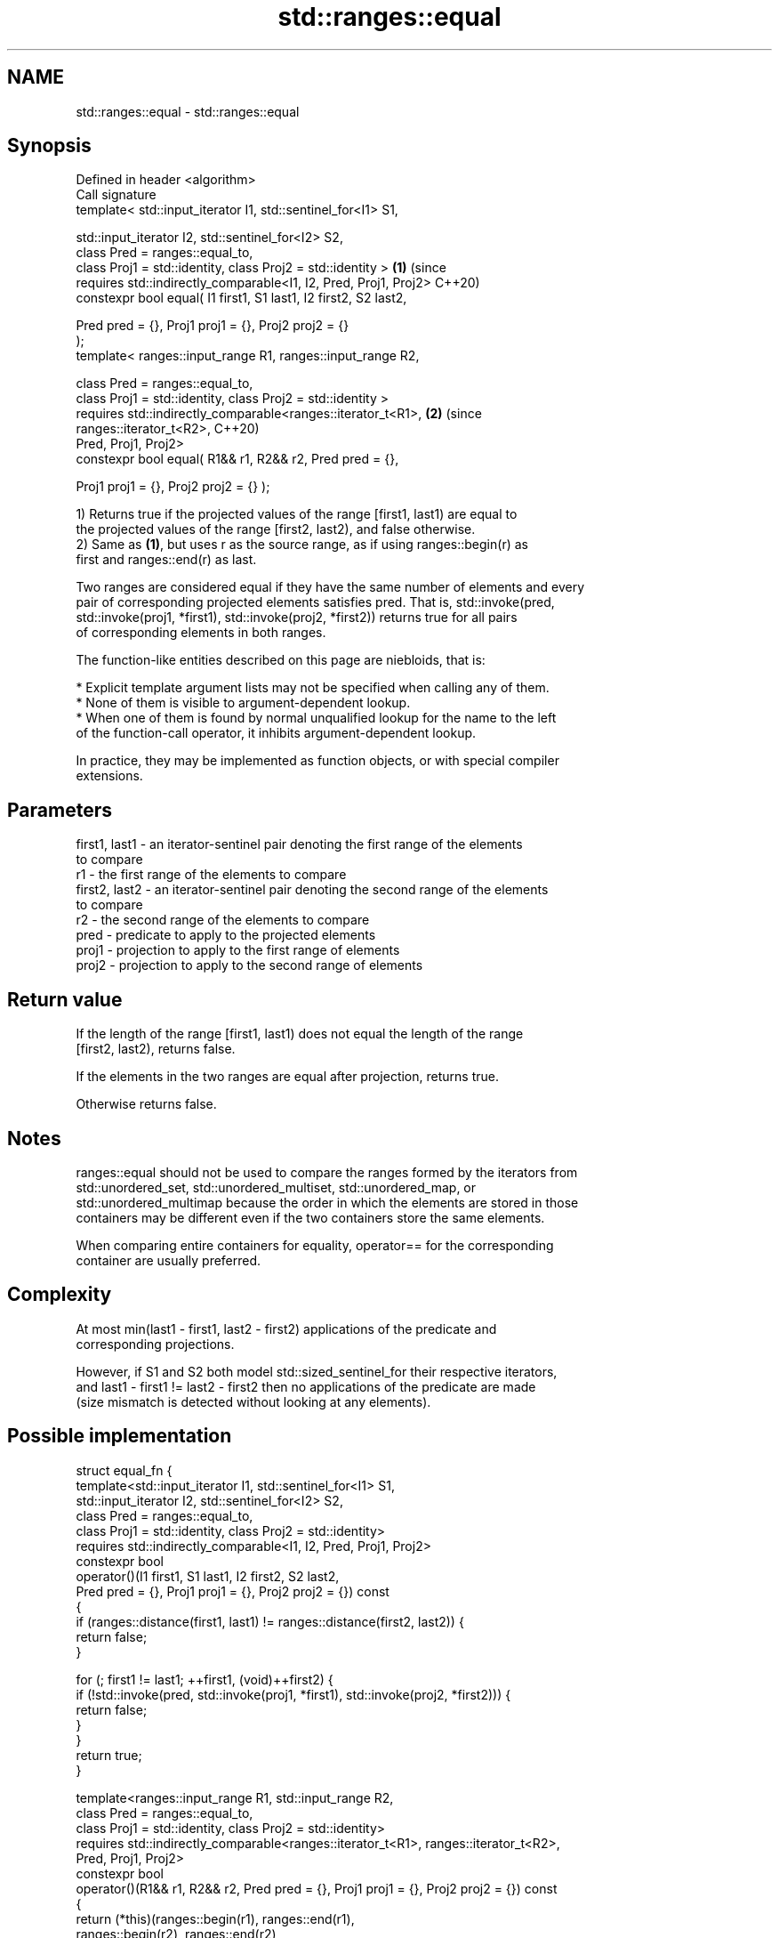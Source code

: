 .TH std::ranges::equal 3 "2021.11.17" "http://cppreference.com" "C++ Standard Libary"
.SH NAME
std::ranges::equal \- std::ranges::equal

.SH Synopsis
   Defined in header <algorithm>
   Call signature
   template< std::input_iterator I1, std::sentinel_for<I1> S1,

             std::input_iterator I2, std::sentinel_for<I2> S2,
             class Pred = ranges::equal_to,
             class Proj1 = std::identity, class Proj2 = std::identity >     \fB(1)\fP (since
     requires std::indirectly_comparable<I1, I2, Pred, Proj1, Proj2>            C++20)
   constexpr bool equal( I1 first1, S1 last1, I2 first2, S2 last2,

                         Pred pred = {}, Proj1 proj1 = {}, Proj2 proj2 = {}
   );
   template< ranges::input_range R1, ranges::input_range R2,

             class Pred = ranges::equal_to,
             class Proj1 = std::identity, class Proj2 = std::identity >
     requires std::indirectly_comparable<ranges::iterator_t<R1>,            \fB(2)\fP (since
   ranges::iterator_t<R2>,                                                      C++20)
                                         Pred, Proj1, Proj2>
   constexpr bool equal( R1&& r1, R2&& r2, Pred pred = {},

                         Proj1 proj1 = {}, Proj2 proj2 = {} );

   1) Returns true if the projected values of the range [first1, last1) are equal to
   the projected values of the range [first2, last2), and false otherwise.
   2) Same as \fB(1)\fP, but uses r as the source range, as if using ranges::begin(r) as
   first and ranges::end(r) as last.

   Two ranges are considered equal if they have the same number of elements and every
   pair of corresponding projected elements satisfies pred. That is, std::invoke(pred,
   std::invoke(proj1, *first1), std::invoke(proj2, *first2)) returns true for all pairs
   of corresponding elements in both ranges.

   The function-like entities described on this page are niebloids, that is:

     * Explicit template argument lists may not be specified when calling any of them.
     * None of them is visible to argument-dependent lookup.
     * When one of them is found by normal unqualified lookup for the name to the left
       of the function-call operator, it inhibits argument-dependent lookup.

   In practice, they may be implemented as function objects, or with special compiler
   extensions.

.SH Parameters

   first1, last1 - an iterator-sentinel pair denoting the first range of the elements
                   to compare
   r1            - the first range of the elements to compare
   first2, last2 - an iterator-sentinel pair denoting the second range of the elements
                   to compare
   r2            - the second range of the elements to compare
   pred          - predicate to apply to the projected elements
   proj1         - projection to apply to the first range of elements
   proj2         - projection to apply to the second range of elements

.SH Return value

   If the length of the range [first1, last1) does not equal the length of the range
   [first2, last2), returns false.

   If the elements in the two ranges are equal after projection, returns true.

   Otherwise returns false.

.SH Notes

   ranges::equal should not be used to compare the ranges formed by the iterators from
   std::unordered_set, std::unordered_multiset, std::unordered_map, or
   std::unordered_multimap because the order in which the elements are stored in those
   containers may be different even if the two containers store the same elements.

   When comparing entire containers for equality, operator== for the corresponding
   container are usually preferred.

.SH Complexity

   At most min(last1 - first1, last2 - first2) applications of the predicate and
   corresponding projections.

   However, if S1 and S2 both model std::sized_sentinel_for their respective iterators,
   and last1 - first1 != last2 - first2 then no applications of the predicate are made
   (size mismatch is detected without looking at any elements).

.SH Possible implementation

struct equal_fn {
  template<std::input_iterator I1, std::sentinel_for<I1> S1,
           std::input_iterator I2, std::sentinel_for<I2> S2,
           class Pred = ranges::equal_to,
           class Proj1 = std::identity, class Proj2 = std::identity>
    requires std::indirectly_comparable<I1, I2, Pred, Proj1, Proj2>
  constexpr bool
  operator()(I1 first1, S1 last1, I2 first2, S2 last2,
             Pred pred = {}, Proj1 proj1 = {}, Proj2 proj2 = {}) const
  {
      if (ranges::distance(first1, last1) != ranges::distance(first2, last2)) {
        return false;
      }

      for (; first1 != last1; ++first1, (void)++first2) {
          if (!std::invoke(pred, std::invoke(proj1, *first1), std::invoke(proj2, *first2))) {
              return false;
          }
      }
      return true;
  }

  template<ranges::input_range R1, std::input_range R2,
           class Pred = ranges::equal_to,
           class Proj1 = std::identity, class Proj2 = std::identity>
    requires std::indirectly_comparable<ranges::iterator_t<R1>, ranges::iterator_t<R2>,
                                        Pred, Proj1, Proj2>
  constexpr bool
  operator()(R1&& r1, R2&& r2, Pred pred = {}, Proj1 proj1 = {}, Proj2 proj2 = {}) const
  {
      return (*this)(ranges::begin(r1), ranges::end(r1),
                     ranges::begin(r2), ranges::end(r2),
                     std::ref(pred), std::ref(proj1), std::ref(proj2));
  }
};

inline constexpr equal_fn equal;

.SH Example

   The following code uses equal() to test if a string is a palindrome.


// Run this code

 #include <algorithm>
 #include <iostream>
 #include <string_view>
 #include <ranges>

 bool is_palindrome(const std::string_view s)
 {
     namespace views = std::views;
     auto forward = s | views::take(s.size() / 2);
     auto backward = s | views::reverse | views::take(s.size() / 2);
     return std::ranges::equal(forward, backward);
 }

 void test(const std::string_view s)
 {
     std::cout << "\\"" << s << "\\" is"
         << (is_palindrome(s) ? "" : " not")
         << " a palindrome\\n";
 }

 int main()
 {
     test("radar");
     test("hello");
 }

.SH Output:

 "radar" is a palindrome
 "hello" is not a palindrome

.SH See also

   ranges::find
   ranges::find_if
   ranges::find_if_not             finds the first element satisfying specific criteria
   (C++20)                         (niebloid)
   (C++20)
   (C++20)
   ranges::lexicographical_compare returns true if one range is lexicographically less
   (C++20)                         than another
                                   (niebloid)
   ranges::mismatch                finds the first position where two ranges differ
   (C++20)                         (niebloid)
   ranges::search                  searches for a range of elements
   (C++20)                         (niebloid)
   equal                           determines if two sets of elements are the same
                                   \fI(function template)\fP
